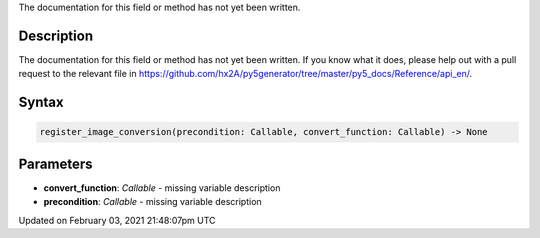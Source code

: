 .. title: register_image_conversion()
.. slug: register_image_conversion
.. date: 2021-02-03 21:48:07 UTC+00:00
.. tags:
.. category:
.. link:
.. description: py5 register_image_conversion() documentation
.. type: text

The documentation for this field or method has not yet been written.

Description
===========

The documentation for this field or method has not yet been written. If you know what it does, please help out with a pull request to the relevant file in https://github.com/hx2A/py5generator/tree/master/py5_docs/Reference/api_en/.

Syntax
======

.. code:: python

    register_image_conversion(precondition: Callable, convert_function: Callable) -> None

Parameters
==========

* **convert_function**: `Callable` - missing variable description
* **precondition**: `Callable` - missing variable description


Updated on February 03, 2021 21:48:07pm UTC

